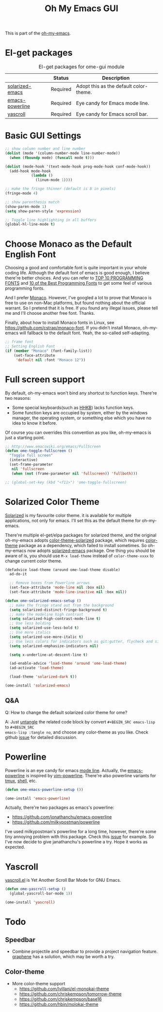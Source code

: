 #+TITLE: Oh My Emacs GUI
#+OPTIONS: toc:nil num:nil ^:nil

This is part of the [[https://github.com/xiaohanyu/oh-my-emacs][oh-my-emacs]].

* El-get packages
  :PROPERTIES:
  :CUSTOM_ID: gui-el-get-packages
  :END:

#+NAME: gui-el-get-packages
#+CAPTION: El-get packages for ome-gui module
|                 | Status   | Description                            |
|-----------------+----------+----------------------------------------|
| [[https://github.com/bbatsov/solarized-emacs][solarized-emacs]] | Required | Adopt this as the default color-theme. |
| [[https://github.com/jonathanchu/emacs-powerline][emacs-powerline]] | Required | Eye candy for Emacs mode line.         |
| [[https://github.com/m2ym/yascroll-el][yascroll]]        | Required | Eye candy for Emacs scroll bar.        |

* Basic GUI Settings
#+NAME: gui-basics
#+BEGIN_SRC emacs-lisp
;; show column number and line number
(dolist (mode '(column-number-mode line-number-mode))
  (when (fboundp mode) (funcall mode t)))

(dolist (mode-hook '(text-mode-hook prog-mode-hook conf-mode-hook))
  (add-hook mode-hook
            (lambda ()
              (linum-mode 1))))

;; make the fringe thinner (default is 8 in pixels)
(fringe-mode 4)

;; show parenthesis match
(show-paren-mode 1)
(setq show-paren-style 'expression)

;; Toggle line highlighting in all buffers
(global-hl-line-mode t)
#+END_SRC

* Choose Monaco as the Default English Font
  :PROPERTIES:
  :CUSTOM_ID: font
  :END:

Choosing a good and comfortable font is quite important in your whole coding
life. Although the default font of emacs is good enough, I believe there're
better choices. And you can refer to [[http://hivelogic.com/articles/top-10-programming-fonts][TOP 10 PROGRAMMING FONTS]] and [[http://www.sitepoint.com/top-10-programming-fonts/][10 of the
Best Programming Fonts]] to get some feel of various programming fonts.

And I prefer [[http://en.wikipedia.org/wiki/Monaco_(typeface)][Monaco]]. However, I've googled a lot to prove that Monaco is free
to use on non-Mac platforms, but found nothing about the official warrant. So
I pretend that it is free. If you found any illegal issues, please tell me and
I'll choose another free font. Thanks.

Finally, about how to install Monaco fonts in Linux, see
https://github.com/cstrap/monaco-font. If you didn't install Monaco,
oh-my-emacs will fallback to the default font. Yeah, the so-called
self-adapting.

#+NAME: font
#+BEGIN_SRC emacs-lisp
;; frame font
;; Setting English Font
(if (member "Monaco" (font-family-list))
    (set-face-attribute
     'default nil :font "Monaco 12"))
#+END_SRC

* Full screen support
  :PROPERTIES:
  :CUSTOM_ID: fullscreen
  :END:

By default, oh-my-emacs won't bind any shortcut to function keys. There're
two reasons:
- Some special keyboards(such as [[http://en.wikipedia.org/wiki/Happy_Hacking_Keyboard][HHKB]]) lacks function keys.
- Some function keys are occupied by system, either by the windows manager, the
  operating system, or something else which you have no idea to know it before.

Of course you can overrides this convention as you like, oh-my-emacs is just a
starting point.

#+BEGIN_SRC emacs-lisp
;; http://www.emacswiki.org/emacs/FullScreen
(defun ome-toggle-fullscreen ()
  "Toggle full screen"
  (interactive)
  (set-frame-parameter
   nil 'fullscreen
   (when (not (frame-parameter nil 'fullscreen)) 'fullboth)))

;; (global-set-key (kbd "<f11>") 'ome-toggle-fullscreen)
#+END_SRC

* Solarized Color Theme
  :PROPERTIES:
  :CUSTOM_ID: color-theme
  :END:

[[http://ethanschoonover.com/solarized][Solarized]] is my favourite color theme. it is available for multiple
applications, not only for emacs. I'll set this as the default theme for
oh-my-emacs.

There're multiple el-get/elpa packages for solarized theme, and the original
oh-my-emacs adopts [[https://github.com/sellout/emacs-color-theme-solarized.git][color-theme-solarized]] package, which requires [[http://www.nongnu.org/color-theme][color-theme]]
package as a dependency, which failed to install sometimes. So oh-my-emacs now
adopts [[https://github.com/bbatsov/solarized-emacs][solarized-emacs]] package. One thing you should be aware of is, you should
use =M-x load-theme= instead of =color-theme-xxxx= to change current color
theme.

#+NAME: color-theme
#+BEGIN_SRC emacs-lisp
(defadvice load-theme (around ome-load-theme disable)
  ad-do-it

  ;; Remove boxes from Powerline arrows
  (set-face-attribute 'mode-line nil :box nil)
  (set-face-attribute 'mode-line-inactive nil :box nil))

(defun ome-solarized-emacs-setup ()
  ;; make the fringe stand out from the background
  (setq solarized-distinct-fringe-background t)
  ;; make the modeline high contrast
  (setq solarized-high-contrast-mode-line t)
  ;; Use less bolding
  (setq solarized-use-less-bold t)
  ;; Use more italics
  (setq solarized-use-more-italic t)
  ;; Use less colors for indicators such as git:gutter, flycheck and similar.
  (setq solarized-emphasize-indicators nil)

  (setq x-underline-at-descent-line t)

  (ad-enable-advice 'load-theme 'around 'ome-load-theme)
  (ad-activate 'load-theme)

  (load-theme 'solarized-dark t))

(ome-install 'solarized-emacs)
#+END_SRC

** Q&A

Q: How to change the default solarized color theme for ome?

A: Just [[http://orgmode.org/worg/org-contrib/babel/intro.html#literate-programming][untangle]]
the related code block by convert =#+BEGIN_SRC emacs-lisp= to =#+BEGIN_SRC
emacs-lisp :tangle no=, and choose any color-theme as you like. Check github
[[https://github.com/xiaohanyu/oh-my-emacs/issues/58][issue]] for detailed discussion.

* Powerline
  :PROPERTIES:
  :CUSTOM_ID: powerline
  :END:

Powerline is an eye candy for emacs [[http://www.gnu.org/software/emacs/manual/html_node/emacs/Mode-Line.html][mode line]]. Actually, the [[https://github.com/jonathanchu/emacs-powerline][emacs-powerline]] is
inspired by [[https://github.com/Lokaltog/vim-powerline][vim-powerline]]. There're also powerline variants for [[https://github.com/erikw/tmux-powerline][tmux]], [[https://github.com/milkbikis/powerline-shell][shell]], etc.

#+NAME: powerline
#+BEGIN_SRC emacs-lisp
(defun ome-emacs-powerline-setup ())

(ome-install 'emacs-powerline)
#+END_SRC

Actually, there're two packages as emacs's powerline:
- https://github.com/jonathanchu/emacs-powerline
- https://github.com/milkypostman/powerline

I've used milkypostman's powerline for a long time, however, there're some tiny
annoying problem with this package. Check this [[https://github.com/xiaohanyu/oh-my-emacs/issues/73][issue]] for example. So I've now
decide to give janathanchu's powerline a try. Hope it works as expected.

* Yascroll
  :PROPERTIES:
  :CUSTOM_ID: yascroll
  :END:

[[https://github.com/m2ym/yascroll-el][yascroll.el]] is Yet Another Scroll Bar Mode for GNU Emacs.

#+NAME: yascroll
#+BEGIN_SRC emacs-lisp
(defun ome-yascroll-setup ()
  (global-yascroll-bar-mode 1))

(ome-install 'yascroll)
#+END_SRC


* Todo
** Speedbar
- Combine projectile and speedbar to provide a project navigation
  feature. [[https://github.com/rdallasgray/graphene][graphene]] has a solution, which may be worth a try.

** Color-theme
- More color-theme support
  - https://github.com/lvillani/el-monokai-theme
  - https://github.com/chriskempson/tomorrow-theme
  - https://github.com/chriskempson/base16
  - https://github.com/hbin/molokai-theme

